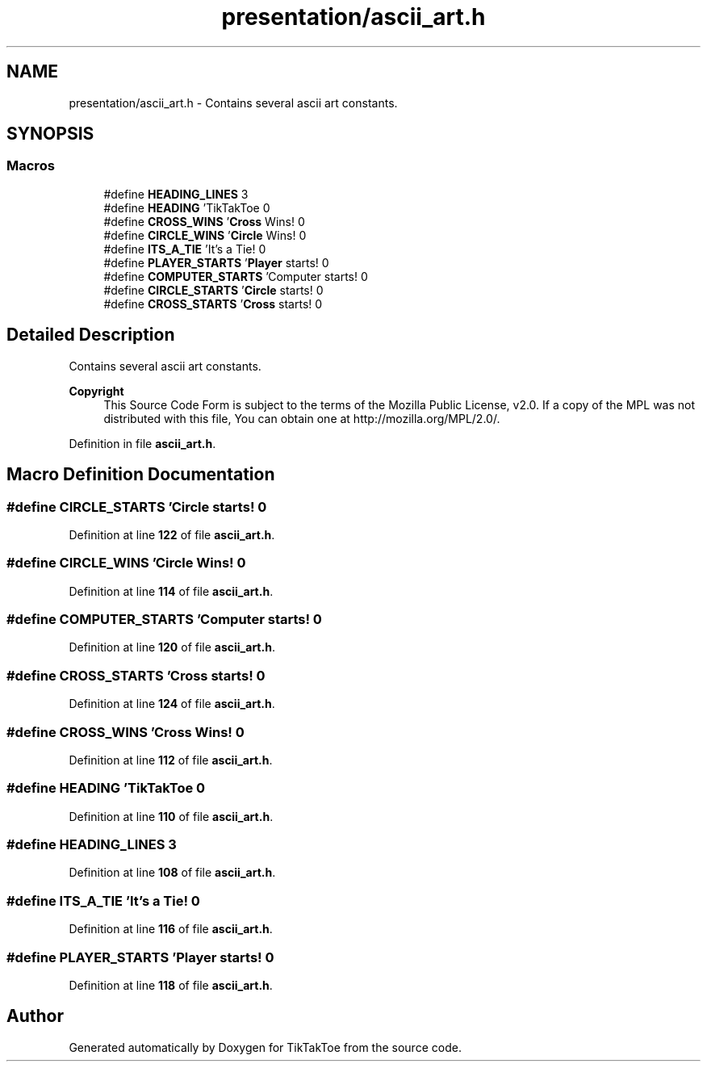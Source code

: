 .TH "presentation/ascii_art.h" 3 "Fri Mar 21 2025 13:00:26" "Version 1.0.0" "TikTakToe" \" -*- nroff -*-
.ad l
.nh
.SH NAME
presentation/ascii_art.h \- Contains several ascii art constants\&.  

.SH SYNOPSIS
.br
.PP
.SS "Macros"

.in +1c
.ti -1c
.RI "#define \fBHEADING_LINES\fP   3"
.br
.ti -1c
.RI "#define \fBHEADING\fP   '\\n TikTakToe \\n'"
.br
.ti -1c
.RI "#define \fBCROSS_WINS\fP   '\\n \fBCross\fP Wins! \\n'"
.br
.ti -1c
.RI "#define \fBCIRCLE_WINS\fP   '\\n \fBCircle\fP Wins! \\n'"
.br
.ti -1c
.RI "#define \fBITS_A_TIE\fP   '\\n It's a Tie! \\n'"
.br
.ti -1c
.RI "#define \fBPLAYER_STARTS\fP   '\\n \fBPlayer\fP starts! \\n'"
.br
.ti -1c
.RI "#define \fBCOMPUTER_STARTS\fP   '\\n Computer starts! \\n'"
.br
.ti -1c
.RI "#define \fBCIRCLE_STARTS\fP   '\\n \fBCircle\fP starts! \\n'"
.br
.ti -1c
.RI "#define \fBCROSS_STARTS\fP   '\\n \fBCross\fP starts! \\n'"
.br
.in -1c
.SH "Detailed Description"
.PP 
Contains several ascii art constants\&. 


.PP
\fBCopyright\fP
.RS 4
This Source Code Form is subject to the terms of the Mozilla Public License, v2\&.0\&. If a copy of the MPL was not distributed with this file, You can obtain one at http://mozilla.org/MPL/2.0/\&. 
.RE
.PP

.PP
Definition in file \fBascii_art\&.h\fP\&.
.SH "Macro Definition Documentation"
.PP 
.SS "#define CIRCLE_STARTS   '\\n \fBCircle\fP starts! \\n'"

.PP
Definition at line \fB122\fP of file \fBascii_art\&.h\fP\&.
.SS "#define CIRCLE_WINS   '\\n \fBCircle\fP Wins! \\n'"

.PP
Definition at line \fB114\fP of file \fBascii_art\&.h\fP\&.
.SS "#define COMPUTER_STARTS   '\\n Computer starts! \\n'"

.PP
Definition at line \fB120\fP of file \fBascii_art\&.h\fP\&.
.SS "#define CROSS_STARTS   '\\n \fBCross\fP starts! \\n'"

.PP
Definition at line \fB124\fP of file \fBascii_art\&.h\fP\&.
.SS "#define CROSS_WINS   '\\n \fBCross\fP Wins! \\n'"

.PP
Definition at line \fB112\fP of file \fBascii_art\&.h\fP\&.
.SS "#define HEADING   '\\n TikTakToe \\n'"

.PP
Definition at line \fB110\fP of file \fBascii_art\&.h\fP\&.
.SS "#define HEADING_LINES   3"

.PP
Definition at line \fB108\fP of file \fBascii_art\&.h\fP\&.
.SS "#define ITS_A_TIE   '\\n It's a Tie! \\n'"

.PP
Definition at line \fB116\fP of file \fBascii_art\&.h\fP\&.
.SS "#define PLAYER_STARTS   '\\n \fBPlayer\fP starts! \\n'"

.PP
Definition at line \fB118\fP of file \fBascii_art\&.h\fP\&.
.SH "Author"
.PP 
Generated automatically by Doxygen for TikTakToe from the source code\&.
